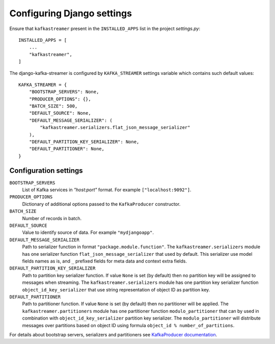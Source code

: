 .. _configuring:

Configuring Django settings
===========================

Ensure that ``kafkastreamer`` present in the ``INSTALLED_APPS`` list in the
project `settings.py`::

    INSTALLED_APPS = [
        ...
        "kafkastreamer",
    ]

The django-kafka-streamer is configured by ``KAFKA_STREAMER`` settings variable
which contains such default values::

    KAFKA_STREAMER = {
        "BOOTSTRAP_SERVERS": None,
        "PRODUCER_OPTIONS": {},
        "BATCH_SIZE": 500,
        "DEFAULT_SOURCE": None,
        "DEFAULT_MESSAGE_SERIALIZER": (
            "kafkastreamer.serializers.flat_json_message_serializer"
        ),
        "DEFAULT_PARTITION_KEY_SERIALIZER": None,
        "DEFAULT_PARTITIONER": None,
    }

Configuration settings
----------------------

``BOOTSTRAP_SERVERS``
    List of Kafka services in `"host:port"` format. For example ``["localhost:9092"]``.

``PRODUCER_OPTIONS``
    Dictionary of additional options passed to the ``KafkaProducer`` constructor.

``BATCH_SIZE``
    Number of records in batch.

``DEFAULT_SOURCE``
    Value to identify source of data. For example ``"mydjangoapp"``.

``DEFAULT_MESSAGE_SERIALIZER``
    Path to serializer function in format ``"package.module.function"``. The
    ``kafkastreamer.serializers`` module has one serializer function
    ``flat_json_message_serializer`` that used by default. This serializer use
    model fields names as is, and ``_`` prefixed fields for meta data and
    context extra fields.

``DEFAULT_PARTITION_KEY_SERIALIZER``
    Path to partition key serializer function. If value ``None`` is set (by
    default) then no partition key will be assigned to messages when streaming.
    The ``kafkastreamer.serializers`` module has one partition key serializer
    function ``object_id_key_serializer`` that use string representation of
    object ID as partition key.

``DEFAULT_PARTITIONER``
    Path to partitioner function. If value ``None`` is set (by default) then no
    partitioner will be applied. The ``kafkastreamer.partitioners`` module has
    one partitioner function ``modulo_partitioner`` that can by used in
    combination with ``object_id_key_serializer`` partition key serializer. The
    ``modulo_partitioner`` will distribute messages over partitions based on
    object ID using formula ``object_id % number_of_partitions``.

For details about bootstrap servers, serializers and partitioners see
`KafkaProducer documentation
<https://kafka-python.readthedocs.io/en/master/apidoc/KafkaProducer.html>`_.
